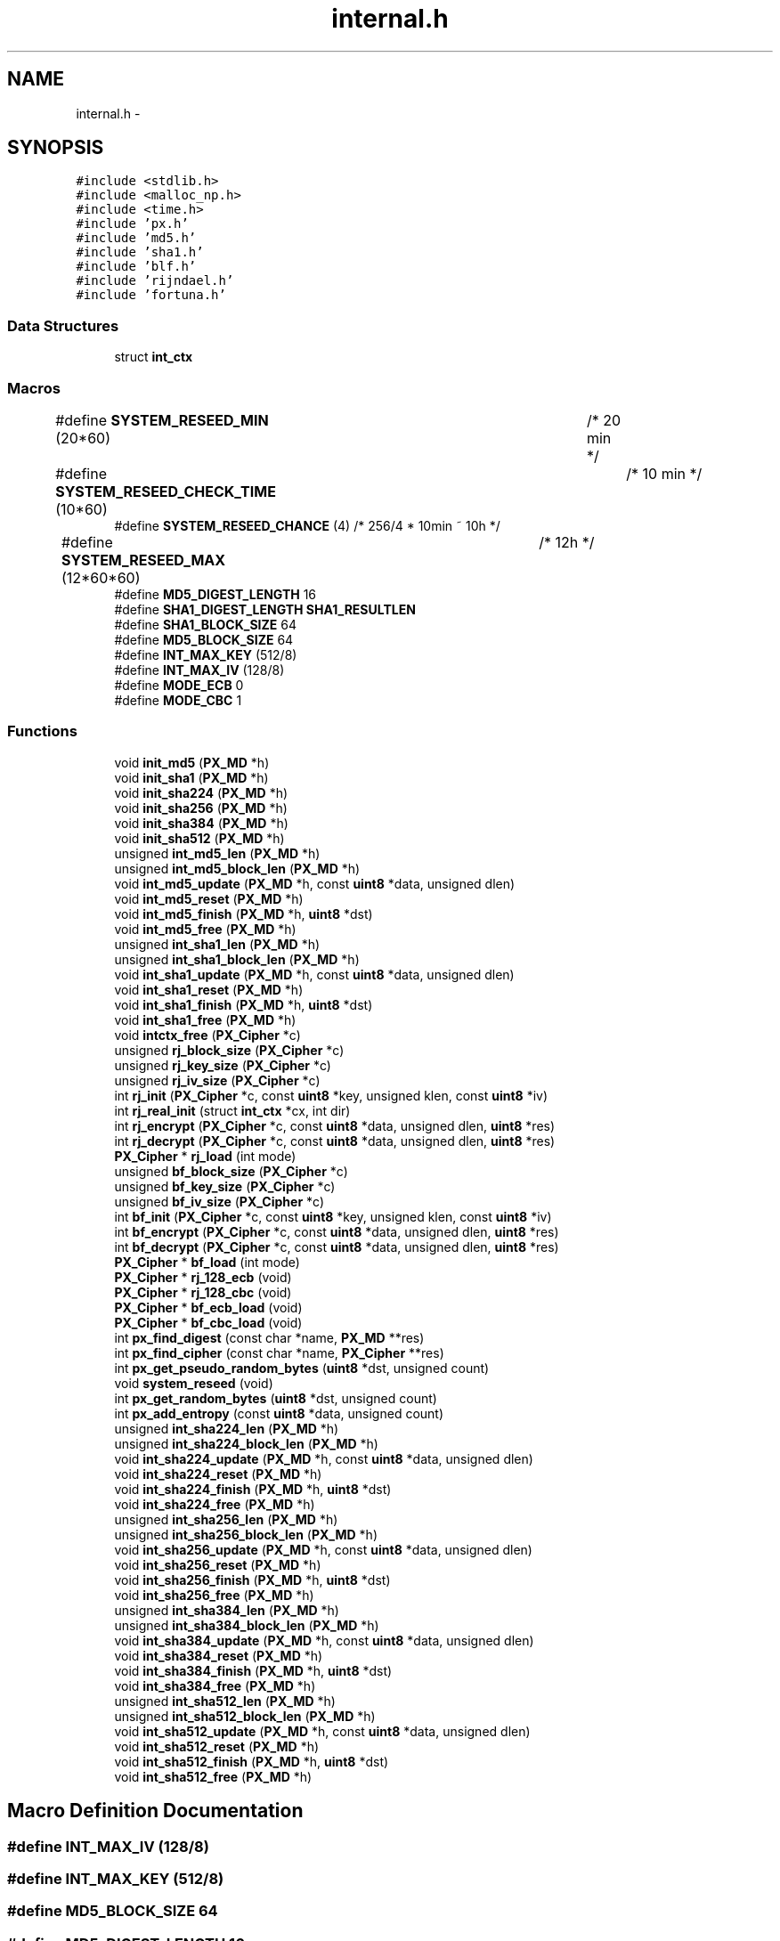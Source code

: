 .TH "internal.h" 3 "Fri Jul 19 2013" "Version 1" "libfortuna" \" -*- nroff -*-
.ad l
.nh
.SH NAME
internal.h \- 
.SH SYNOPSIS
.br
.PP
\fC#include <stdlib\&.h>\fP
.br
\fC#include <malloc_np\&.h>\fP
.br
\fC#include <time\&.h>\fP
.br
\fC#include 'px\&.h'\fP
.br
\fC#include 'md5\&.h'\fP
.br
\fC#include 'sha1\&.h'\fP
.br
\fC#include 'blf\&.h'\fP
.br
\fC#include 'rijndael\&.h'\fP
.br
\fC#include 'fortuna\&.h'\fP
.br

.SS "Data Structures"

.in +1c
.ti -1c
.RI "struct \fBint_ctx\fP"
.br
.in -1c
.SS "Macros"

.in +1c
.ti -1c
.RI "#define \fBSYSTEM_RESEED_MIN\fP   (20*60)		/* 20 min */"
.br
.ti -1c
.RI "#define \fBSYSTEM_RESEED_CHECK_TIME\fP   (10*60)		/* 10 min */"
.br
.ti -1c
.RI "#define \fBSYSTEM_RESEED_CHANCE\fP   (4) /* 256/4 * 10min ~ 10h */"
.br
.ti -1c
.RI "#define \fBSYSTEM_RESEED_MAX\fP   (12*60*60)	/* 12h */"
.br
.ti -1c
.RI "#define \fBMD5_DIGEST_LENGTH\fP   16"
.br
.ti -1c
.RI "#define \fBSHA1_DIGEST_LENGTH\fP   \fBSHA1_RESULTLEN\fP"
.br
.ti -1c
.RI "#define \fBSHA1_BLOCK_SIZE\fP   64"
.br
.ti -1c
.RI "#define \fBMD5_BLOCK_SIZE\fP   64"
.br
.ti -1c
.RI "#define \fBINT_MAX_KEY\fP   (512/8)"
.br
.ti -1c
.RI "#define \fBINT_MAX_IV\fP   (128/8)"
.br
.ti -1c
.RI "#define \fBMODE_ECB\fP   0"
.br
.ti -1c
.RI "#define \fBMODE_CBC\fP   1"
.br
.in -1c
.SS "Functions"

.in +1c
.ti -1c
.RI "void \fBinit_md5\fP (\fBPX_MD\fP *h)"
.br
.ti -1c
.RI "void \fBinit_sha1\fP (\fBPX_MD\fP *h)"
.br
.ti -1c
.RI "void \fBinit_sha224\fP (\fBPX_MD\fP *h)"
.br
.ti -1c
.RI "void \fBinit_sha256\fP (\fBPX_MD\fP *h)"
.br
.ti -1c
.RI "void \fBinit_sha384\fP (\fBPX_MD\fP *h)"
.br
.ti -1c
.RI "void \fBinit_sha512\fP (\fBPX_MD\fP *h)"
.br
.ti -1c
.RI "unsigned \fBint_md5_len\fP (\fBPX_MD\fP *h)"
.br
.ti -1c
.RI "unsigned \fBint_md5_block_len\fP (\fBPX_MD\fP *h)"
.br
.ti -1c
.RI "void \fBint_md5_update\fP (\fBPX_MD\fP *h, const \fBuint8\fP *data, unsigned dlen)"
.br
.ti -1c
.RI "void \fBint_md5_reset\fP (\fBPX_MD\fP *h)"
.br
.ti -1c
.RI "void \fBint_md5_finish\fP (\fBPX_MD\fP *h, \fBuint8\fP *dst)"
.br
.ti -1c
.RI "void \fBint_md5_free\fP (\fBPX_MD\fP *h)"
.br
.ti -1c
.RI "unsigned \fBint_sha1_len\fP (\fBPX_MD\fP *h)"
.br
.ti -1c
.RI "unsigned \fBint_sha1_block_len\fP (\fBPX_MD\fP *h)"
.br
.ti -1c
.RI "void \fBint_sha1_update\fP (\fBPX_MD\fP *h, const \fBuint8\fP *data, unsigned dlen)"
.br
.ti -1c
.RI "void \fBint_sha1_reset\fP (\fBPX_MD\fP *h)"
.br
.ti -1c
.RI "void \fBint_sha1_finish\fP (\fBPX_MD\fP *h, \fBuint8\fP *dst)"
.br
.ti -1c
.RI "void \fBint_sha1_free\fP (\fBPX_MD\fP *h)"
.br
.ti -1c
.RI "void \fBintctx_free\fP (\fBPX_Cipher\fP *c)"
.br
.ti -1c
.RI "unsigned \fBrj_block_size\fP (\fBPX_Cipher\fP *c)"
.br
.ti -1c
.RI "unsigned \fBrj_key_size\fP (\fBPX_Cipher\fP *c)"
.br
.ti -1c
.RI "unsigned \fBrj_iv_size\fP (\fBPX_Cipher\fP *c)"
.br
.ti -1c
.RI "int \fBrj_init\fP (\fBPX_Cipher\fP *c, const \fBuint8\fP *key, unsigned klen, const \fBuint8\fP *iv)"
.br
.ti -1c
.RI "int \fBrj_real_init\fP (struct \fBint_ctx\fP *cx, int dir)"
.br
.ti -1c
.RI "int \fBrj_encrypt\fP (\fBPX_Cipher\fP *c, const \fBuint8\fP *data, unsigned dlen, \fBuint8\fP *res)"
.br
.ti -1c
.RI "int \fBrj_decrypt\fP (\fBPX_Cipher\fP *c, const \fBuint8\fP *data, unsigned dlen, \fBuint8\fP *res)"
.br
.ti -1c
.RI "\fBPX_Cipher\fP * \fBrj_load\fP (int mode)"
.br
.ti -1c
.RI "unsigned \fBbf_block_size\fP (\fBPX_Cipher\fP *c)"
.br
.ti -1c
.RI "unsigned \fBbf_key_size\fP (\fBPX_Cipher\fP *c)"
.br
.ti -1c
.RI "unsigned \fBbf_iv_size\fP (\fBPX_Cipher\fP *c)"
.br
.ti -1c
.RI "int \fBbf_init\fP (\fBPX_Cipher\fP *c, const \fBuint8\fP *key, unsigned klen, const \fBuint8\fP *iv)"
.br
.ti -1c
.RI "int \fBbf_encrypt\fP (\fBPX_Cipher\fP *c, const \fBuint8\fP *data, unsigned dlen, \fBuint8\fP *res)"
.br
.ti -1c
.RI "int \fBbf_decrypt\fP (\fBPX_Cipher\fP *c, const \fBuint8\fP *data, unsigned dlen, \fBuint8\fP *res)"
.br
.ti -1c
.RI "\fBPX_Cipher\fP * \fBbf_load\fP (int mode)"
.br
.ti -1c
.RI "\fBPX_Cipher\fP * \fBrj_128_ecb\fP (void)"
.br
.ti -1c
.RI "\fBPX_Cipher\fP * \fBrj_128_cbc\fP (void)"
.br
.ti -1c
.RI "\fBPX_Cipher\fP * \fBbf_ecb_load\fP (void)"
.br
.ti -1c
.RI "\fBPX_Cipher\fP * \fBbf_cbc_load\fP (void)"
.br
.ti -1c
.RI "int \fBpx_find_digest\fP (const char *name, \fBPX_MD\fP **res)"
.br
.ti -1c
.RI "int \fBpx_find_cipher\fP (const char *name, \fBPX_Cipher\fP **res)"
.br
.ti -1c
.RI "int \fBpx_get_pseudo_random_bytes\fP (\fBuint8\fP *dst, unsigned count)"
.br
.ti -1c
.RI "void \fBsystem_reseed\fP (void)"
.br
.ti -1c
.RI "int \fBpx_get_random_bytes\fP (\fBuint8\fP *dst, unsigned count)"
.br
.ti -1c
.RI "int \fBpx_add_entropy\fP (const \fBuint8\fP *data, unsigned count)"
.br
.ti -1c
.RI "unsigned \fBint_sha224_len\fP (\fBPX_MD\fP *h)"
.br
.ti -1c
.RI "unsigned \fBint_sha224_block_len\fP (\fBPX_MD\fP *h)"
.br
.ti -1c
.RI "void \fBint_sha224_update\fP (\fBPX_MD\fP *h, const \fBuint8\fP *data, unsigned dlen)"
.br
.ti -1c
.RI "void \fBint_sha224_reset\fP (\fBPX_MD\fP *h)"
.br
.ti -1c
.RI "void \fBint_sha224_finish\fP (\fBPX_MD\fP *h, \fBuint8\fP *dst)"
.br
.ti -1c
.RI "void \fBint_sha224_free\fP (\fBPX_MD\fP *h)"
.br
.ti -1c
.RI "unsigned \fBint_sha256_len\fP (\fBPX_MD\fP *h)"
.br
.ti -1c
.RI "unsigned \fBint_sha256_block_len\fP (\fBPX_MD\fP *h)"
.br
.ti -1c
.RI "void \fBint_sha256_update\fP (\fBPX_MD\fP *h, const \fBuint8\fP *data, unsigned dlen)"
.br
.ti -1c
.RI "void \fBint_sha256_reset\fP (\fBPX_MD\fP *h)"
.br
.ti -1c
.RI "void \fBint_sha256_finish\fP (\fBPX_MD\fP *h, \fBuint8\fP *dst)"
.br
.ti -1c
.RI "void \fBint_sha256_free\fP (\fBPX_MD\fP *h)"
.br
.ti -1c
.RI "unsigned \fBint_sha384_len\fP (\fBPX_MD\fP *h)"
.br
.ti -1c
.RI "unsigned \fBint_sha384_block_len\fP (\fBPX_MD\fP *h)"
.br
.ti -1c
.RI "void \fBint_sha384_update\fP (\fBPX_MD\fP *h, const \fBuint8\fP *data, unsigned dlen)"
.br
.ti -1c
.RI "void \fBint_sha384_reset\fP (\fBPX_MD\fP *h)"
.br
.ti -1c
.RI "void \fBint_sha384_finish\fP (\fBPX_MD\fP *h, \fBuint8\fP *dst)"
.br
.ti -1c
.RI "void \fBint_sha384_free\fP (\fBPX_MD\fP *h)"
.br
.ti -1c
.RI "unsigned \fBint_sha512_len\fP (\fBPX_MD\fP *h)"
.br
.ti -1c
.RI "unsigned \fBint_sha512_block_len\fP (\fBPX_MD\fP *h)"
.br
.ti -1c
.RI "void \fBint_sha512_update\fP (\fBPX_MD\fP *h, const \fBuint8\fP *data, unsigned dlen)"
.br
.ti -1c
.RI "void \fBint_sha512_reset\fP (\fBPX_MD\fP *h)"
.br
.ti -1c
.RI "void \fBint_sha512_finish\fP (\fBPX_MD\fP *h, \fBuint8\fP *dst)"
.br
.ti -1c
.RI "void \fBint_sha512_free\fP (\fBPX_MD\fP *h)"
.br
.in -1c
.SH "Macro Definition Documentation"
.PP 
.SS "#define INT_MAX_IV   (128/8)"

.SS "#define INT_MAX_KEY   (512/8)"

.SS "#define MD5_BLOCK_SIZE   64"

.SS "#define MD5_DIGEST_LENGTH   16"

.SS "#define MODE_CBC   1"

.SS "#define MODE_ECB   0"

.SS "#define SHA1_BLOCK_SIZE   64"

.SS "#define SHA1_DIGEST_LENGTH   \fBSHA1_RESULTLEN\fP"

.SS "#define SYSTEM_RESEED_CHANCE   (4) /* 256/4 * 10min ~ 10h */"

.SS "#define SYSTEM_RESEED_CHECK_TIME   (10*60)		/* 10 min */"

.SS "#define SYSTEM_RESEED_MAX   (12*60*60)	/* 12h */"

.SS "#define SYSTEM_RESEED_MIN   (20*60)		/* 20 min */"

.SH "Function Documentation"
.PP 
.SS "unsigned bf_block_size (\fBPX_Cipher\fP *c)"

.SS "\fBPX_Cipher\fP* bf_cbc_load (void)"

.SS "int bf_decrypt (\fBPX_Cipher\fP *c, const \fBuint8\fP *data, unsigneddlen, \fBuint8\fP *res)"

.SS "\fBPX_Cipher\fP* bf_ecb_load (void)"

.SS "int bf_encrypt (\fBPX_Cipher\fP *c, const \fBuint8\fP *data, unsigneddlen, \fBuint8\fP *res)"

.SS "int bf_init (\fBPX_Cipher\fP *c, const \fBuint8\fP *key, unsignedklen, const \fBuint8\fP *iv)"

.SS "unsigned bf_iv_size (\fBPX_Cipher\fP *c)"

.SS "unsigned bf_key_size (\fBPX_Cipher\fP *c)"

.SS "\fBPX_Cipher\fP* bf_load (intmode)"

.SS "void init_md5 (\fBPX_MD\fP *h)"

.SS "void init_sha1 (\fBPX_MD\fP *h)"

.SS "void init_sha224 (\fBPX_MD\fP *h)"

.SS "void init_sha256 (\fBPX_MD\fP *h)"

.SS "void init_sha384 (\fBPX_MD\fP *h)"

.SS "void init_sha512 (\fBPX_MD\fP *h)"

.SS "unsigned int_md5_block_len (\fBPX_MD\fP *h)"

.SS "void int_md5_finish (\fBPX_MD\fP *h, \fBuint8\fP *dst)"

.SS "void int_md5_free (\fBPX_MD\fP *h)"

.SS "unsigned int_md5_len (\fBPX_MD\fP *h)"

.SS "void int_md5_reset (\fBPX_MD\fP *h)"

.SS "void int_md5_update (\fBPX_MD\fP *h, const \fBuint8\fP *data, unsigneddlen)"

.SS "unsigned int_sha1_block_len (\fBPX_MD\fP *h)"

.SS "void int_sha1_finish (\fBPX_MD\fP *h, \fBuint8\fP *dst)"

.SS "void int_sha1_free (\fBPX_MD\fP *h)"

.SS "unsigned int_sha1_len (\fBPX_MD\fP *h)"

.SS "void int_sha1_reset (\fBPX_MD\fP *h)"

.SS "void int_sha1_update (\fBPX_MD\fP *h, const \fBuint8\fP *data, unsigneddlen)"

.SS "unsigned int_sha224_block_len (\fBPX_MD\fP *h)"

.SS "void int_sha224_finish (\fBPX_MD\fP *h, \fBuint8\fP *dst)"

.SS "void int_sha224_free (\fBPX_MD\fP *h)"

.SS "unsigned int_sha224_len (\fBPX_MD\fP *h)"

.SS "void int_sha224_reset (\fBPX_MD\fP *h)"

.SS "void int_sha224_update (\fBPX_MD\fP *h, const \fBuint8\fP *data, unsigneddlen)"

.SS "unsigned int_sha256_block_len (\fBPX_MD\fP *h)"

.SS "void int_sha256_finish (\fBPX_MD\fP *h, \fBuint8\fP *dst)"

.SS "void int_sha256_free (\fBPX_MD\fP *h)"

.SS "unsigned int_sha256_len (\fBPX_MD\fP *h)"

.SS "void int_sha256_reset (\fBPX_MD\fP *h)"

.SS "void int_sha256_update (\fBPX_MD\fP *h, const \fBuint8\fP *data, unsigneddlen)"

.SS "unsigned int_sha384_block_len (\fBPX_MD\fP *h)"

.SS "void int_sha384_finish (\fBPX_MD\fP *h, \fBuint8\fP *dst)"

.SS "void int_sha384_free (\fBPX_MD\fP *h)"

.SS "unsigned int_sha384_len (\fBPX_MD\fP *h)"

.SS "void int_sha384_reset (\fBPX_MD\fP *h)"

.SS "void int_sha384_update (\fBPX_MD\fP *h, const \fBuint8\fP *data, unsigneddlen)"

.SS "unsigned int_sha512_block_len (\fBPX_MD\fP *h)"

.SS "void int_sha512_finish (\fBPX_MD\fP *h, \fBuint8\fP *dst)"

.SS "void int_sha512_free (\fBPX_MD\fP *h)"

.SS "unsigned int_sha512_len (\fBPX_MD\fP *h)"

.SS "void int_sha512_reset (\fBPX_MD\fP *h)"

.SS "void int_sha512_update (\fBPX_MD\fP *h, const \fBuint8\fP *data, unsigneddlen)"

.SS "void intctx_free (\fBPX_Cipher\fP *c)"

.SS "int px_add_entropy (const \fBuint8\fP *data, unsignedcount)"

.SS "int px_find_cipher (const char *name, \fBPX_Cipher\fP **res)"

.SS "int px_find_digest (const char *name, \fBPX_MD\fP **res)"

.SS "int px_get_pseudo_random_bytes (\fBuint8\fP *dst, unsignedcount)"

.SS "int px_get_random_bytes (\fBuint8\fP *dst, unsignedcount)"

.SS "\fBPX_Cipher\fP* rj_128_cbc (void)"

.SS "\fBPX_Cipher\fP* rj_128_ecb (void)"

.SS "unsigned rj_block_size (\fBPX_Cipher\fP *c)"

.SS "int rj_decrypt (\fBPX_Cipher\fP *c, const \fBuint8\fP *data, unsigneddlen, \fBuint8\fP *res)"

.SS "int rj_encrypt (\fBPX_Cipher\fP *c, const \fBuint8\fP *data, unsigneddlen, \fBuint8\fP *res)"

.SS "int rj_init (\fBPX_Cipher\fP *c, const \fBuint8\fP *key, unsignedklen, const \fBuint8\fP *iv)"

.SS "unsigned rj_iv_size (\fBPX_Cipher\fP *c)"

.SS "unsigned rj_key_size (\fBPX_Cipher\fP *c)"

.SS "\fBPX_Cipher\fP* rj_load (intmode)"

.SS "int rj_real_init (struct \fBint_ctx\fP *cx, intdir)"

.SS "void system_reseed (void)"

.SH "Author"
.PP 
Generated automatically by Doxygen for libfortuna from the source code\&.
